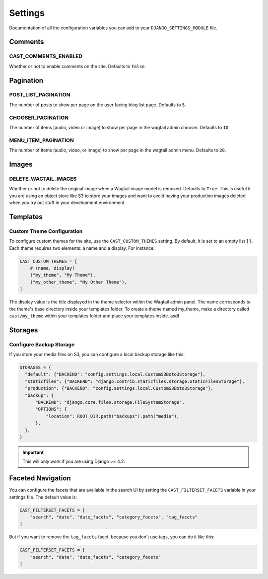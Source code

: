 ########
Settings
########

Documentation of all the configuration variables you can add to your
``DJANGO_SETTINGS_MODULE`` file.

********
Comments
********

.. _cast_comments_enabled:

CAST_COMMENTS_ENABLED
=====================

Whether or not to enable comments on the site. Defaults to ``False``.

**********
Pagination
**********

POST_LIST_PAGINATION
====================

The number of posts to show per page on the user facing blog list page.
Defaults to ``5``.

CHOOSER_PAGINATION
==================

The number of items (audio, video or image) to show per page in the wagtail
admin chooser. Defaults to ``10``.

MENU_ITEM_PAGINATION
====================

The number of items (audio, video, or image) to show per page in the
wagtail admin menu. Defaults to ``20``.

******
Images
******

DELETE_WAGTAIL_IMAGES
=====================

Whether or not to delete the original image when a Wagtail image
model is removed. Defaults to ``True``. This is useful if you are
using an object store like S3 to store your images and want to avoid
having your production images deleted when you try out stuff in your
development environment.

*********
Templates
*********

Custom Theme Configuration
==========================

To configure custom themes for the site, use the ``CAST_CUSTOM_THEMES`` setting.
By default, it is set to an empty list ``[]``. Each theme requires two elements:
a name and a display. For instance:

.. code-block:: python

    CAST_CUSTOM_THEMES = [
        # (name, display)
        ("my_theme", "My Theme"),
        ("my_other_theme", "My Other Theme"),
    ]

The display value is the title displayed in the theme selector within the Wagtail
admin panel. The name corresponds to the theme's base directory inside your templates
folder. To create a theme named my_theme, make a directory called ``cast/my_theme``
within your templates folder and place your templates inside. asdf

********
Storages
********

Configure Backup Storage
========================

If you store your media files on S3, you can configure a local backup storage
like this:

.. code-block:: python

    STORAGES = {
      "default": {"BACKEND": "config.settings.local.CustomS3Boto3Storage"},
      "staticfiles": {"BACKEND": "django.contrib.staticfiles.storage.StaticFilesStorage"},
      "production": {"BACKEND": "config.settings.local.CustomS3Boto3Storage"},
      "backup": {
          "BACKEND": "django.core.files.storage.FileSystemStorage",
          "OPTIONS": {
              "location": ROOT_DIR.path("backups").path("media"),
          },
      },
    }


.. important::

    This will only work if you are using Django >= 4.2.


******************
Faceted Navigation
******************

You can configure the facets that are available in the search UI by
setting the ``CAST_FILTERSET_FACETS`` variable in your settings file.
The default value is:

.. code-block:: python

    CAST_FILTERSET_FACETS = [
        "search", "date", "date_facets", "category_facets", "tag_facets"
    ]

But if you want to remove the ``tag_facets`` facet, because you don't
use tags, you can do it like this:

.. code-block:: python

    CAST_FILTERSET_FACETS = [
        "search", "date", "date_facets", "category_facets"
    ]
